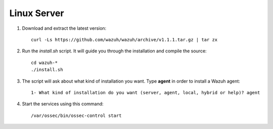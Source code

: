 .. _wazuh_agent_other_linux:

Linux Server
===========================

1. Download and extract the latest version::

    curl -Ls https://github.com/wazuh/wazuh/archive/v1.1.1.tar.gz | tar zx

2. Run the *install.sh* script. It will guide you through the installation and compile the source::

    cd wazuh-*
    ./install.sh

3. The script will ask about what kind of installation you want. Type **agent** in order to install a Wazuh agent::

    1- What kind of installation do you want (server, agent, local, hybrid or help)? agent

4. Start the services using this command::

    /var/ossec/bin/ossec-control start
